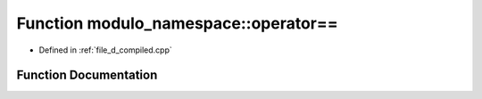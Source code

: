 .. _exhale_function_d__compiled_8cpp_1a2f1a91608676548419fa75266f0a00bf:

Function modulo_namespace::operator==
=====================================

- Defined in :ref:`file_d_compiled.cpp`


Function Documentation
----------------------


.. doxygenfunction:: modulo_namespace::operator==(modulo const&, modulo const&)
